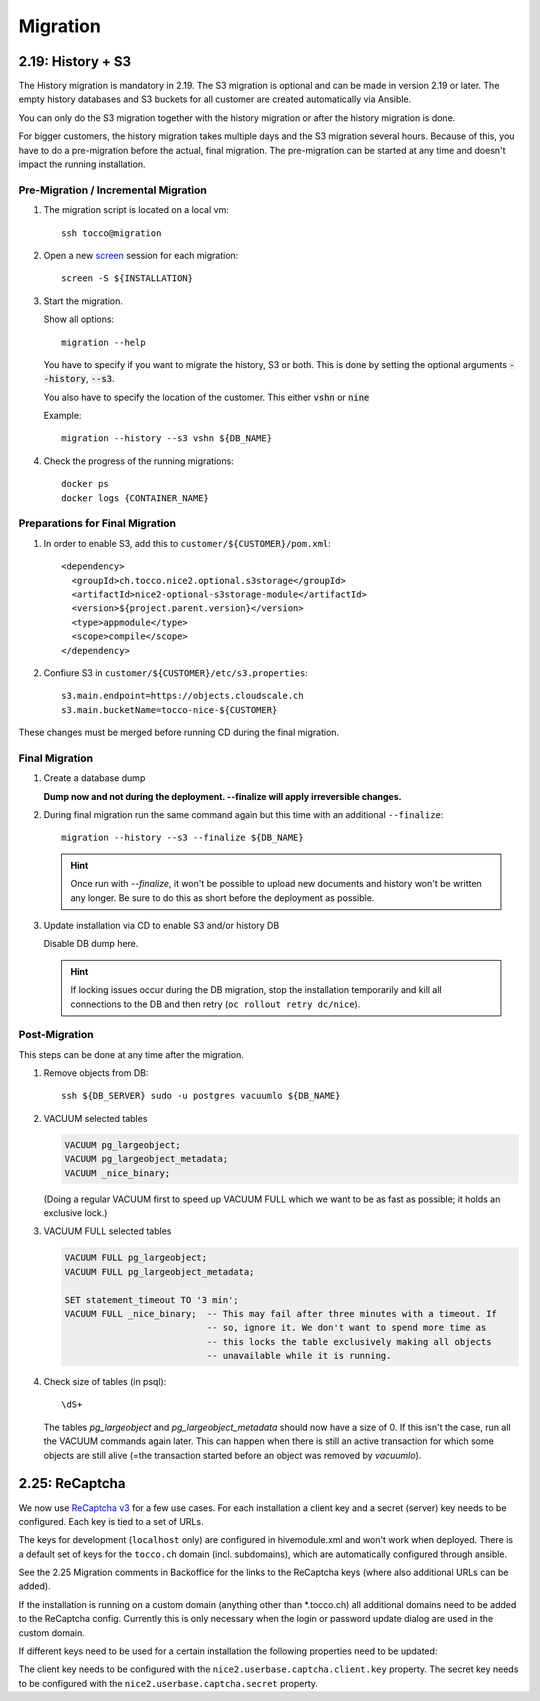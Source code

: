 Migration
=========

.. _history_migration:

2.19: History + S3
------------------

The History migration is mandatory in 2.19.
The S3 migration is optional and can be made in version 2.19 or later.
The empty history databases and S3 buckets for all customer are created
automatically via Ansible.

You can only do the S3 migration together with the history migration or
after the history migration is done.

For bigger customers, the history migration takes multiple days and the S3
migration several hours. Because of this, you have to do a pre-migration
before the actual, final migration.  The pre-migration can be started at
any time and doesn't impact the running installation.


Pre-Migration / Incremental Migration
^^^^^^^^^^^^^^^^^^^^^^^^^^^^^^^^^^^^^

#. The migration script is located on a local vm::

       ssh tocco@migration

#. Open a new `screen <https://wiki.ubuntuusers.de/Screen>`_ session for each migration::

       screen -S ${INSTALLATION}

#. Start the migration.

   Show all options::

       migration --help

   You have to specify if you want to migrate the history, S3 or both.
   This is done by setting the optional arguments :code:`--history`, :code:`--s3`.

   You also have to specify the location of the customer. This either :code:`vshn` or :code:`nine`

   Example::

       migration --history --s3 vshn ${DB_NAME}

#. Check the progress of the running migrations::

       docker ps
       docker logs {CONTAINER_NAME}


Preparations for Final Migration
^^^^^^^^^^^^^^^^^^^^^^^^^^^^^^^^

#. In order to enable S3, add this to ``customer/${CUSTOMER}/pom.xml``::

    <dependency>
      <groupId>ch.tocco.nice2.optional.s3storage</groupId>
      <artifactId>nice2-optional-s3storage-module</artifactId>
      <version>${project.parent.version}</version>
      <type>appmodule</type>
      <scope>compile</scope>
    </dependency>

#. Confiure S3 in ``customer/${CUSTOMER}/etc/s3.properties``::

    s3.main.endpoint=https://objects.cloudscale.ch
    s3.main.bucketName=tocco-nice-${CUSTOMER}

These changes must be merged before running CD during the final migration.


Final Migration
^^^^^^^^^^^^^^^

#. Create a database dump

   **Dump now and not during the deployment. --finalize will apply irreversible changes.**

#. During final migration run the same command again but this time with an
   additional ``--finalize``::

       migration --history --s3 --finalize ${DB_NAME}

   .. hint::

        Once run with *--finalize*, it won't be possible to upload new documents
        and history won't be written any longer. Be sure to do this as short
        before the deployment as possible.

#. Update installation via CD to enable S3 and/or history DB

   Disable DB dump here.

   .. hint::

      If locking issues occur during the DB migration, stop the installation
      temporarily and kill all connections to the DB and then retry (``oc
      rollout retry dc/nice``).


Post-Migration
^^^^^^^^^^^^^^

This steps can be done at any time after the migration.

#. Remove objects from DB::

       ssh ${DB_SERVER} sudo -u postgres vacuumlo ${DB_NAME}

#. VACUUM selected tables

   .. code-block:: sql

       VACUUM pg_largeobject;
       VACUUM pg_largeobject_metadata;
       VACUUM _nice_binary;

   (Doing a regular VACUUM first to speed up VACUUM FULL which we want to be
   as fast as possible; it holds an exclusive lock.)

#. VACUUM FULL selected tables

   .. code-block:: sql

       VACUUM FULL pg_largeobject;
       VACUUM FULL pg_largeobject_metadata;

       SET statement_timeout TO '3 min';
       VACUUM FULL _nice_binary;  -- This may fail after three minutes with a timeout. If
                                  -- so, ignore it. We don't want to spend more time as
                                  -- this locks the table exclusively making all objects
                                  -- unavailable while it is running.

#. Check size of tables (in psql)::

       \dS+

   The tables *pg_largeobject* and *pg_largeobject_metadata* should now have a
   size of 0. If this isn't the case, run all the VACUUM commands again later.
   This can happen when there is still an active transaction for which some
   objects are still alive (=the transaction started before an object was
   removed by *vacuumlo*).


2.25: ReCaptcha
---------------

We now use `ReCaptcha v3 <https://www.google.com/recaptcha/intro/v3.html>`_ for a few use cases.
For each installation a client key and a secret (server) key needs to be configured.
Each key is tied to a set of URLs.

The keys for development (``localhost`` only) are configured in hivemodule.xml and won't work when deployed.
There is a default set of keys for the ``tocco.ch`` domain (incl. subdomains), which are automatically configured
through ansible.

See the 2.25 Migration comments in Backoffice for the links to the ReCaptcha keys (where also additional URLs can be added).

If the installation is running on a custom domain (anything other than *.tocco.ch) all additional domains
need to be added to the ReCaptcha config. Currently this is only necessary when the login or password
update dialog are used in the custom domain.

If different keys need to be used for a certain installation the following properties need to be updated:

The client key needs to be configured with the ``nice2.userbase.captcha.client.key`` property.
The secret key needs to be configured with the ``nice2.userbase.captcha.secret`` property.
